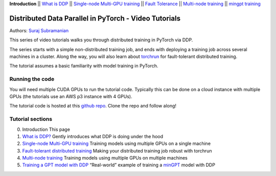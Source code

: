 **Introduction** \|\| `What is DDP <1_theory.html>`__ \|\| `Single-node
Multi-GPU training <2_multigpu.html>`__ \|\| `Fault
Tolerance <3_fault_tolerance.html>`__ \|\| `Multi-node
training <4_multinode.html>`__ \|\| `mingpt training <5_minGPT.html>`__

Distributed Data Parallel in PyTorch - Video Tutorials
======================================================

Authors: `Suraj Subramanian <https://github.com/suraj813>`__

.. raw:: html

   <embed video>

This series of video tutorials walks you through distributed training in
PyTorch via DDP.

The series starts with a simple non-distributed training job, and ends
with deploying a training job across several machines in a cluster.
Along the way, you will also learn about
`torchrun <https://pytorch.org/docs/stable/elastic/run.html>`__ for
fault-tolerant distributed training.

The tutorial assumes a basic familiarity with model training in PyTorch.

Running the code
----------------

You will need multiple CUDA GPUs to run the tutorial code. Typically
this can be done on a cloud instance with multiple GPUs (the tutorials
use an AWS p3 instance with 4 GPUs).

The tutorial code is hosted at this `github
repo <https://github.com/suraj813/mingpt-DDP>`__. Clone the repo and
follow along!

Tutorial sections
-----------------

0. Introduction This page
1. `What is DDP? <1_theory.html>`__ Gently introduces what DDP is doing
   under the hood
2. `Single-node Multi-GPU training <2_multigpu.html>`__ Training models
   using multiple GPUs on a single machine
3. `Fault-tolerant distributed training <3_fault_tolerance.html>`__
   Making your distributed training job robust with torchrun
4. `Multi-node training <4_multinode.html>`__ Training models using
   multiple GPUs on multiple machines
5. `Training a GPT model with DDP <5_minGPT.html>`__ “Real-world”
   example of training a `minGPT <https://github.com/karpathy/minGPT>`__
   model with DDP
